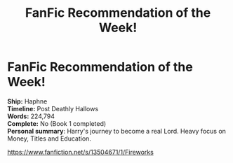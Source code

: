 #+TITLE: FanFic Recommendation of the Week!

* FanFic Recommendation of the Week!
:PROPERTIES:
:Author: EmilioJZ
:Score: 2
:DateUnix: 1598221511.0
:DateShort: 2020-Aug-24
:FlairText: Recommendation
:END:
*Ship:* Haphne\\
*Timeline:* Post Deathly Hallows\\
*Words:* 224,794\\
*Complete:* No (Book 1 completed)\\
*Personal summary*: Harry's journey to become a real Lord. Heavy focus on Money, Titles and Education.

[[https://www.fanfiction.net/s/13504671/1/Fireworks]]

